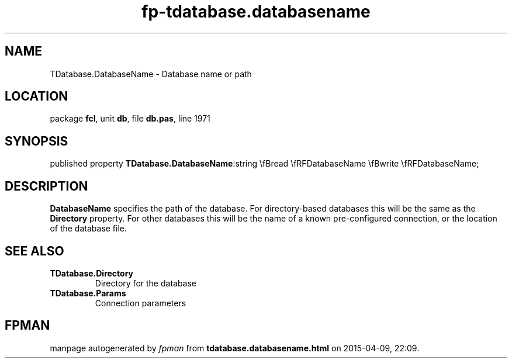 .\" file autogenerated by fpman
.TH "fp-tdatabase.databasename" 3 "2014-03-14" "fpman" "Free Pascal Programmer's Manual"
.SH NAME
TDatabase.DatabaseName - Database name or path
.SH LOCATION
package \fBfcl\fR, unit \fBdb\fR, file \fBdb.pas\fR, line 1971
.SH SYNOPSIS
published property  \fBTDatabase.DatabaseName\fR:string \\fBread \\fRFDatabaseName \\fBwrite \\fRFDatabaseName;
.SH DESCRIPTION
\fBDatabaseName\fR specifies the path of the database. For directory-based databases this will be the same as the \fBDirectory\fR property. For other databases this will be the name of a known pre-configured connection, or the location of the database file.


.SH SEE ALSO
.TP
.B TDatabase.Directory
Directory for the database
.TP
.B TDatabase.Params
Connection parameters

.SH FPMAN
manpage autogenerated by \fIfpman\fR from \fBtdatabase.databasename.html\fR on 2015-04-09, 22:09.

